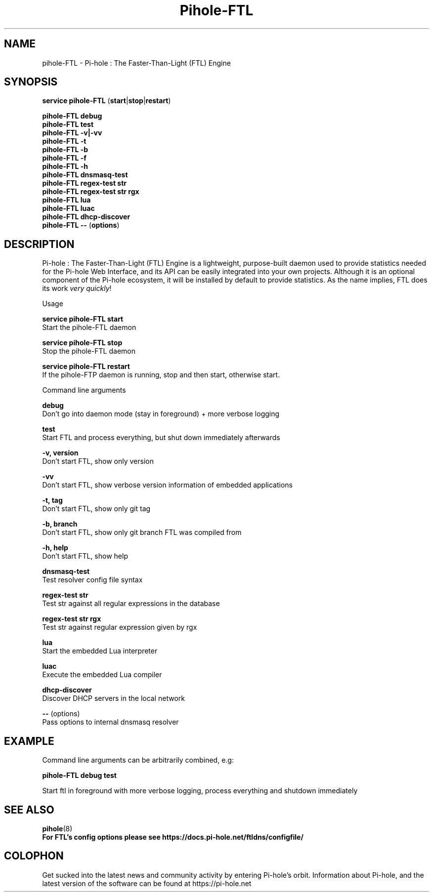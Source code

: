 .TH "Pihole-FTL" "8" "pihole-FTL" "Pi-hole" "November 2020"
.SH "NAME"
pihole-FTL - Pi-hole : The Faster-Than-Light (FTL) Engine
.br
.SH "SYNOPSIS"
\fBservice pihole-FTL \fR(\fBstart\fR|\fBstop\fR|\fBrestart\fR)
.br

\fBpihole-FTL debug\fR
.br
\fBpihole-FTL test\fR
.br
\fBpihole-FTL -v|-vv\fR
.br
\fBpihole-FTL -t\fR
.br
\fBpihole-FTL -b\fR
.br
\fBpihole-FTL -f\fR
.br
\fBpihole-FTL -h\fR
.br
\fBpihole-FTL dnsmasq-test\fR
.br
\fBpihole-FTL regex-test str\fR
.br
\fBpihole-FTL regex-test str rgx\fR
.br
\fBpihole-FTL lua\fR
.br
\fBpihole-FTL luac\fR
.br
\fBpihole-FTL dhcp-discover\fR
.br
\fBpihole-FTL --\fR (\fBoptions\fR)
.br

.SH "DESCRIPTION"
Pi-hole : The Faster-Than-Light (FTL) Engine is a lightweight, purpose-built daemon used to provide statistics needed for the Pi-hole Web Interface, and its API can be easily integrated into your own projects. Although it is an optional component of the Pi-hole ecosystem, it will be installed by default to provide statistics. As the name implies, FTL does its work \fIvery\fR \fIquickly\fR!
.br

Usage
.br

\fBservice pihole-FTL start\fR
.br
    Start the pihole-FTL daemon
.br

\fBservice pihole-FTL stop\fR
.br
    Stop the pihole-FTL daemon
.br

\fBservice pihole-FTL restart\fR
.br
    If the pihole-FTP daemon is running, stop and then start, otherwise start.
.br

Command line arguments
.br

\fBdebug\fR
.br
    Don't go into daemon mode (stay in foreground) + more verbose logging
.br

\fBtest\fR
.br
    Start FTL and process everything, but shut down immediately afterwards
.br

\fB-v, version\fR
.br
    Don't start FTL, show only version
.br

\fB-vv\fR
.br
    Don't start FTL, show verbose version information of embedded applications
.br

\fB-t, tag\fR
.br
    Don't start FTL, show only git tag
.br

\fB-b, branch\fR
.br
    Don't start FTL, show only git branch FTL was compiled from
.br

\fB-h, help\fR
.br
    Don't start FTL, show help
.br

\fBdnsmasq-test\fR
.br
    Test resolver config file syntax
.br

\fBregex-test str\fR
.br
    Test str against all regular expressions in the database
.br

\fBregex-test str rgx\fR
.br
    Test str against regular expression given by rgx
.br

\fBlua\fR
.br
    Start the embedded Lua interpreter
.br

\fBluac\fR
.br
    Execute the embedded Lua compiler
.br

\fBdhcp-discover\fR
.br
    Discover DHCP servers in the local network
.br

\fB--\fR  (options)
.br
    Pass options to internal dnsmasq resolver
.br
.SH "EXAMPLE"
Command line arguments can be arbitrarily combined, e.g:
.br

\fBpihole-FTL debug test\fR
.br

Start ftl in foreground with more verbose logging, process everything and shutdown immediately
.br
.SH "SEE ALSO"
\fBpihole\fR(8)
.br
\fBFor FTL's config options please see https://docs.pi-hole.net/ftldns/configfile/\fR
.br
.SH "COLOPHON"

Get sucked into the latest news and community activity by entering Pi-hole's orbit. Information about Pi-hole, and the latest version of the software can be found at https://pi-hole.net
.br
